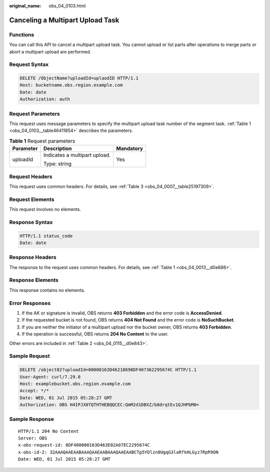 :original_name: obs_04_0103.html

.. _obs_04_0103:

Canceling a Multipart Upload Task
=================================

Functions
---------

You can call this API to cancel a multipart upload task. You cannot upload or list parts after operations to merge parts or abort a multipart upload are performed.

Request Syntax
--------------

.. code-block:: text

   DELETE /ObjectName?uploadId=uplaodID HTTP/1.1
   Host: bucketname.obs.region.example.com
   Date: date
   Authorization: auth

Request Parameters
------------------

This request uses message parameters to specify the multipart upload task number of the segment task. :ref:`Table 1 <obs_04_0103__table46411854>` describes the parameters.

.. _obs_04_0103__table46411854:

.. table:: **Table 1** Request parameters

   +-----------------------+-------------------------------+-----------------------+
   | Parameter             | Description                   | Mandatory             |
   +=======================+===============================+=======================+
   | uploadId              | Indicates a multipart upload. | Yes                   |
   |                       |                               |                       |
   |                       | Type: string                  |                       |
   +-----------------------+-------------------------------+-----------------------+

Request Headers
---------------

This request uses common headers. For details, see :ref:`Table 3 <obs_04_0007__table25197309>`.

Request Elements
----------------

This request involves no elements.

Response Syntax
---------------

.. code-block::

   HTTP/1.1 status_code
   Date: date

Response Headers
----------------

The response to the request uses common headers. For details, see :ref:`Table 1 <obs_04_0013__d0e686>`.

Response Elements
-----------------

This response contains no elements.

Error Responses
---------------

#. If the AK or signature is invalid, OBS returns **403 Forbidden** and the error code is **AccessDenied**.
#. If the requested bucket is not found, OBS returns **404 Not Found** and the error code is **NoSuchBucket**.
#. If you are neither the initiator of a multipart upload nor the bucket owner, OBS returns **403 Forbidden**.
#. If the operation is successful, OBS returns **204 No Content** to the user.

Other errors are included in :ref:`Table 2 <obs_04_0115__d0e843>`.

Sample Request
--------------

.. code-block:: text

   DELETE /object02?uploadId=00000163D46218698DF407362295674C HTTP/1.1
   User-Agent: curl/7.29.0
   Host: examplebucket.obs.region.example.com
   Accept: */*
   Date: WED, 01 Jul 2015 05:28:27 GMT
   Authorization: OBS H4IPJX0TQTHTHEBQQCEC:QmM2d1DBXZ/b8drqtEv1QJHPbM0=

Sample Response
---------------

::

   HTTP/1.1 204 No Content
   Server: OBS
   x-obs-request-id: 8DF400000163D463E02A07EC2295674C
   x-obs-id-2: 32AAAQAAEAABAAAQAAEAABAAAQAAEAABCTp5YDlzn0UgqG3laRfkHLGyz7RpR9ON
   Date: WED, 01 Jul 2015 05:28:27 GMT
